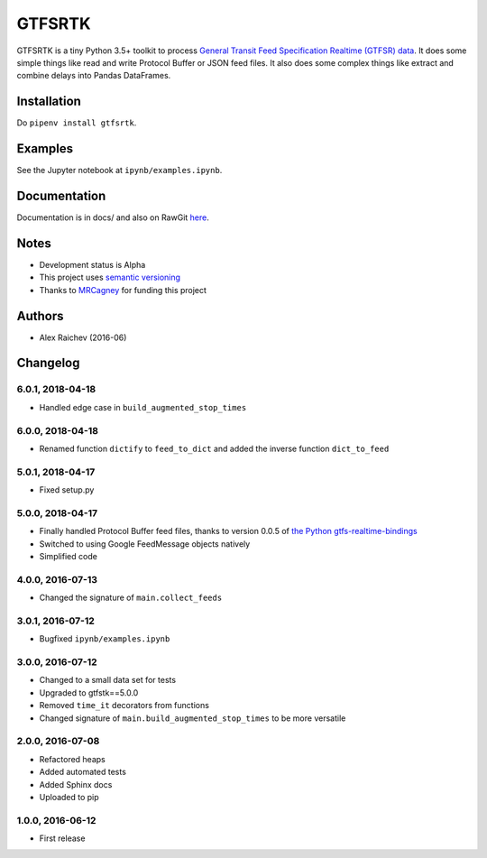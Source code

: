 GTFSRTK
********
.. image:: https://travis-ci.org/mrcagney/gtfrstk.svg?branch=master
    :target: https://travis-ci.org/mrcagney/gtfsrtk

GTFSRTK is a tiny Python 3.5+ toolkit to process `General Transit Feed Specification Realtime (GTFSR) data <https://developers.google.com/transit/gtfs-realtime/reference>`_.
It does some simple things like read and write Protocol Buffer or JSON feed files.
It also does some complex things like extract and combine delays into Pandas DataFrames.


Installation
============
Do ``pipenv install gtfsrtk``.


Examples
========
See the Jupyter notebook at ``ipynb/examples.ipynb``.


Documentation
==============
Documentation is in docs/ and also on RawGit `here <https://rawgit.com/araichev/gtfsrtk/master/docs/_build/singlehtml/index.html>`_.


Notes
======
- Development status is Alpha
- This project uses `semantic versioning <http://semver.org/>`_
- Thanks to `MRCagney <http://www.mrcagney.com/>`_ for funding this project


Authors
========
- Alex Raichev  (2016-06)


Changelog
==========

6.0.1, 2018-04-18
------------------
- Handled edge case in ``build_augmented_stop_times``


6.0.0, 2018-04-18
------------------
- Renamed function ``dictify`` to ``feed_to_dict`` and added the inverse function ``dict_to_feed``


5.0.1, 2018-04-17
------------------
- Fixed setup.py


5.0.0, 2018-04-17
------------------
- Finally handled Protocol Buffer feed files, thanks to version 0.0.5 of `the Python gtfs-realtime-bindings <https://github.com/google/gtfs-realtime-bindings/tree/master/python>`_
- Switched to using Google FeedMessage objects natively
- Simplified code


4.0.0, 2016-07-13
------------------
- Changed the signature of ``main.collect_feeds``


3.0.1, 2016-07-12
------------------
- Bugfixed ``ipynb/examples.ipynb``


3.0.0, 2016-07-12
------------------
- Changed to a small data set for tests
- Upgraded to gtfstk==5.0.0
- Removed ``time_it`` decorators from functions
- Changed signature of ``main.build_augmented_stop_times`` to be more versatile


2.0.0, 2016-07-08
------------------
- Refactored heaps
- Added automated tests
- Added Sphinx docs
- Uploaded to pip


1.0.0, 2016-06-12
------------------
- First release